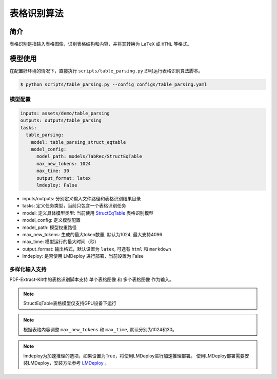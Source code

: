 ..  _algorithm_table_recognition:

============
表格识别算法
============

简介
=================

表格识别是指输入表格图像，识别表格结构和内容，并将其转换为 ``LaTeX`` 或 ``HTML`` 等格式。

模型使用
=================

在配置好环境的情况下，直接执行 ``scripts/table_parsing.py`` 即可运行表格识别算法脚本。

.. code:: shell

   $ python scripts/table_parsing.py --config configs/table_parsing.yaml

模型配置
-----------------

.. code:: yaml

    inputs: assets/demo/table_parsing
    outputs: outputs/table_parsing
    tasks:
      table_parsing:
        model: table_parsing_struct_eqtable
        model_config:
          model_path: models/TabRec/StructEqTable
          max_new_tokens: 1024
          max_time: 30
          output_format: latex
          lmdeploy: False

- inputs/outputs: 分别定义输入文件路径和表格识别结果目录
- tasks: 定义任务类型，当前只包含一个表格识别任务
- model: 定义具体模型类型: 当前使用 `StructEqTable  <https://github.com/UniModal4Reasoning/StructEqTable-Deploy>`_ 表格识别模型
- model_config: 定义模型配置
- model_path: 模型权重路径
- max_new_tokens: 生成的最大token数量, 默认为1024, 最大支持4096
- max_time: 模型运行的最大时间（秒）
- output_format: 输出格式，默认设置为 ``latex``, 可选有 ``html`` 和 ``markdown``
- lmdeploy: 是否使用 LMDeploy 进行部署，当前设置为 False


多样化输入支持
-----------------

PDF-Extract-Kit中的表格识别脚本支持 ``单个表格图像`` 和 ``多个表格图像`` 作为输入。

.. note::

   StructEqTable表格模型仅支持GPU设备下运行

.. note::
    
    根据表格内容调整 ``max_new_tokens`` 和 ``max_time``, 默认分别为1024和30。

.. note::
    
    lmdeploy为加速推理的选项，如果设置为True，将使用LMDeploy进行加速推理部署。
    使用LMDeploy部署需要安装LMDeploy，安装方法参考 `LMDeploy <https://github.com/InternLM/lmdeploy>`_ 。

